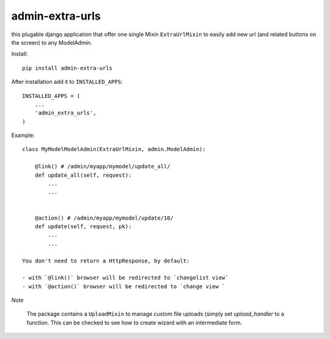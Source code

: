 admin-extra-urls
================

this plugable django application that offer one single Mixin ``ExtraUrlMixin``
to easily add new url (and related buttons on the screen) to any ModelAdmin.

Install::

    pip install admin-extra-urls

After installation add it to ``INSTALLED_APPS``::

   INSTALLED_APPS = (
       ...
       'admin_extra_urls',
   )

Example::

    class MyModelModelAdmin(ExtraUrlMixin, admin.ModelAdmin):

        @link() # /admin/myapp/mymodel/update_all/
        def update_all(self, request):
            ...
            ...


        @action() # /admin/myapp/mymodel/update/10/
        def update(self, request, pk):
            ...
            ...

    You don't need to return a HttpResponse, by default:

    - with `@link()` browser will be redirected to `changelist view`
    - with `@action()` browser will be redirected to `change view `


*Note*

    The package contains a ``UploadMixin`` to manage custom file uploads
    (simply set `upload_handler` to a function.
    This can be checked to see how to create wizard with an intermediate form.
